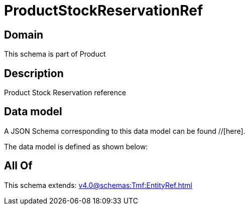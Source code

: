 = ProductStockReservationRef

[#domain]
== Domain

This schema is part of Product

[#description]
== Description
Product Stock Reservation reference


[#data_model]
== Data model

A JSON Schema corresponding to this data model can be found //[here].



The data model is defined as shown below:


[#all_of]
== All Of

This schema extends: xref:v4.0@schemas:Tmf:EntityRef.adoc[]
